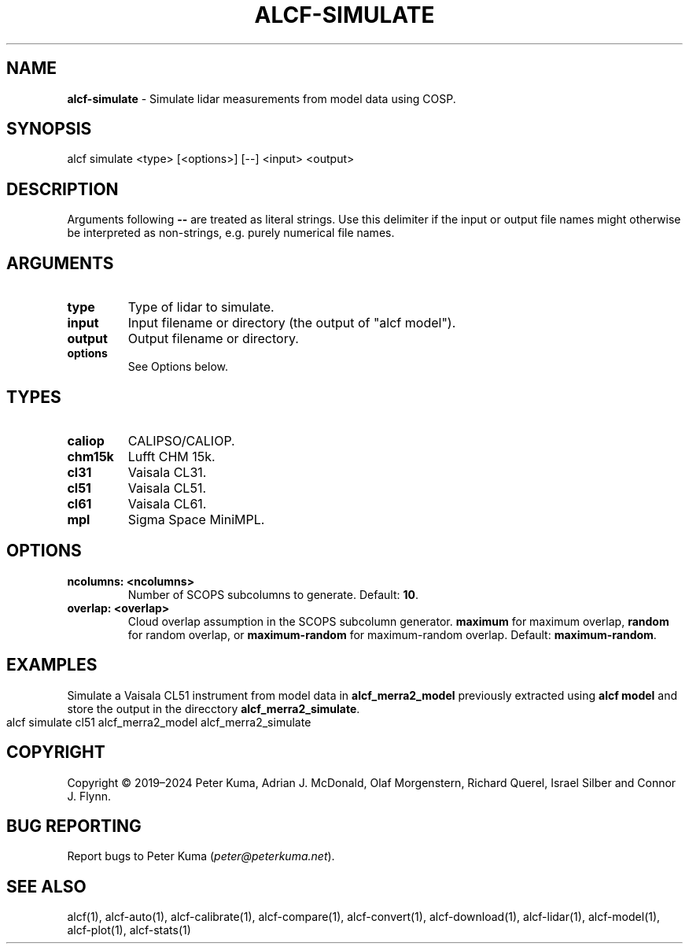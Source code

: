 .\" generated with Ronn-NG/v0.9.1
.\" http://github.com/apjanke/ronn-ng/tree/0.9.1
.TH "ALCF\-SIMULATE" "1" "April 2024" ""
.SH "NAME"
\fBalcf\-simulate\fR \- Simulate lidar measurements from model data using COSP\.
.SH "SYNOPSIS"
.nf
alcf simulate <type> [<options>] [\-\-] <input> <output>
.fi
.SH "DESCRIPTION"
Arguments following \fB\-\-\fR are treated as literal strings\. Use this delimiter if the input or output file names might otherwise be interpreted as non\-strings, e\.g\. purely numerical file names\.
.SH "ARGUMENTS"
.TP
\fBtype\fR
Type of lidar to simulate\.
.TP
\fBinput\fR
Input filename or directory (the output of "alcf model")\.
.TP
\fBoutput\fR
Output filename or directory\.
.TP
\fBoptions\fR
See Options below\.
.SH "TYPES"
.TP
\fBcaliop\fR
CALIPSO/CALIOP\.
.TP
\fBchm15k\fR
Lufft CHM 15k\.
.TP
\fBcl31\fR
Vaisala CL31\.
.TP
\fBcl51\fR
Vaisala CL51\.
.TP
\fBcl61\fR
Vaisala CL61\.
.TP
\fBmpl\fR
Sigma Space MiniMPL\.
.SH "OPTIONS"
.TP
\fBncolumns: <ncolumns>\fR
Number of SCOPS subcolumns to generate\. Default: \fB10\fR\.
.TP
\fBoverlap: <overlap>\fR
Cloud overlap assumption in the SCOPS subcolumn generator\. \fBmaximum\fR for maximum overlap, \fBrandom\fR for random overlap, or \fBmaximum\-random\fR for maximum\-random overlap\. Default: \fBmaximum\-random\fR\.
.SH "EXAMPLES"
Simulate a Vaisala CL51 instrument from model data in \fBalcf_merra2_model\fR previously extracted using \fBalcf model\fR and store the output in the direcctory \fBalcf_merra2_simulate\fR\.
.IP "" 4
.nf
alcf simulate cl51 alcf_merra2_model alcf_merra2_simulate
.fi
.IP "" 0
.SH "COPYRIGHT"
Copyright \(co 2019–2024 Peter Kuma, Adrian J\. McDonald, Olaf Morgenstern, Richard Querel, Israel Silber and Connor J\. Flynn\.
.SH "BUG REPORTING"
Report bugs to Peter Kuma (\fIpeter@peterkuma\.net\fR)\.
.SH "SEE ALSO"
alcf(1), alcf\-auto(1), alcf\-calibrate(1), alcf\-compare(1), alcf\-convert(1), alcf\-download(1), alcf\-lidar(1), alcf\-model(1), alcf\-plot(1), alcf\-stats(1)
